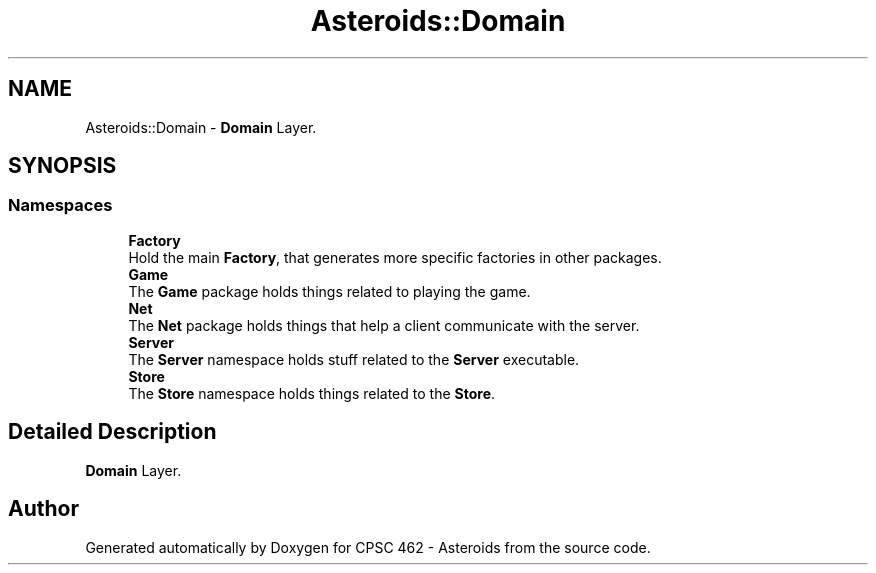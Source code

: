 .TH "Asteroids::Domain" 3 "Fri Dec 14 2018" "CPSC 462 - Asteroids" \" -*- nroff -*-
.ad l
.nh
.SH NAME
Asteroids::Domain \- \fBDomain\fP Layer\&.  

.SH SYNOPSIS
.br
.PP
.SS "Namespaces"

.in +1c
.ti -1c
.RI " \fBFactory\fP"
.br
.RI "Hold the main \fBFactory\fP, that generates more specific factories in other packages\&. "
.ti -1c
.RI " \fBGame\fP"
.br
.RI "The \fBGame\fP package holds things related to playing the game\&. "
.ti -1c
.RI " \fBNet\fP"
.br
.RI "The \fBNet\fP package holds things that help a client communicate with the server\&. "
.ti -1c
.RI " \fBServer\fP"
.br
.RI "The \fBServer\fP namespace holds stuff related to the \fBServer\fP executable\&. "
.ti -1c
.RI " \fBStore\fP"
.br
.RI "The \fBStore\fP namespace holds things related to the \fBStore\fP\&. "
.in -1c
.SH "Detailed Description"
.PP 
\fBDomain\fP Layer\&. 
.SH "Author"
.PP 
Generated automatically by Doxygen for CPSC 462 - Asteroids from the source code\&.
